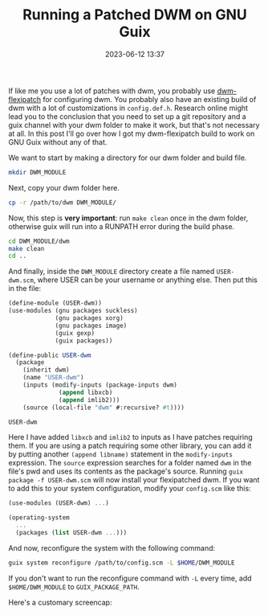 #+TITLE:Running a Patched DWM on GNU Guix
#+DATE: 2023-06-12 13:37
#+TAGS: Guix, DWM, Scheme, Tips
#+HAUNT_BASE_DIR: /home/sixtyfour/Documents/Code/Guile/blog

If like me you use a lot of patches with dwm, you probably use [[https://github.com/bakkeby/dwm-flexipatch][dwm-flexipatch]] for configuring dwm. You probably also have an existing build of dwm with a lot of customizations in ~config.def.h~. Research online might lead you to the conclusion that you need to set up a git repository and a guix channel with your dwm folder to make it work, but that's not necessary at all. In this post I'll go over how I got my dwm-flexipatch build to work on GNU Guix without any of that.

We want to start by making a directory for our dwm folder and build file.
#+BEGIN_SRC bash
  mkdir DWM_MODULE
#+END_SRC
Next, copy your dwm folder here.
#+BEGIN_SRC bash
  cp -r /path/to/dwm DWM_MODULE/
#+END_SRC
Now, this step is *very important*:
run ~make clean~ once in the dwm folder, otherwise guix will run into a RUNPATH error during the build phase.
#+BEGIN_SRC bash
  cd DWM_MODULE/dwm
  make clean
  cd ..
#+END_SRC
And finally, inside the ~DWM_MODULE~ directory create a file named ~USER-dwm.scm~, where USER can be your username or anything else.
Then put this in the file:
#+BEGIN_SRC scheme
  (define-module (USER-dwm))
  (use-modules (gnu packages suckless)
               (gnu packages xorg)
               (gnu packages image)
               (guix gexp)
               (guix packages))

  (define-public USER-dwm
    (package
      (inherit dwm)
      (name "USER-dwm")
      (inputs (modify-inputs (package-inputs dwm)
                (append libxcb)
                (append imlib2)))
      (source (local-file "dwm" #:recursive? #t))))

  USER-dwm
#+END_SRC
Here I have added ~libxcb~ and ~imlib2~ to inputs as I have patches requiring them.
If you are using a patch requiring some other library, you can add it by putting another ~(append libname)~ statement in the ~modify-inputs~ expression.
The ~source~ expression searches for a folder named ~dwm~ in the file's pwd and uses its contents as the package's source.
Running ~guix package -f USER-dwm.scm~ will now install your flexipatched dwm.
If you want to add this to your system configuration, modify your ~config.scm~ like this:
#+BEGIN_SRC scheme
  (use-modules (USER-dwm) ...)

  (operating-system
    ...
    (packages (list USER-dwm ...)))
#+END_SRC
And now, reconfigure the system with the following command:
#+BEGIN_SRC bash
  guix system reconfigure /path/to/config.scm -L $HOME/DWM_MODULE
#+END_SRC
If you don't want to run the reconfigure command with ~-L~ every time, add ~$HOME/DWM_MODULE~ to ~GUIX_PACKAGE_PATH~.

Here's a customary screencap:
[[./images/dwm-screenshot.png]]
